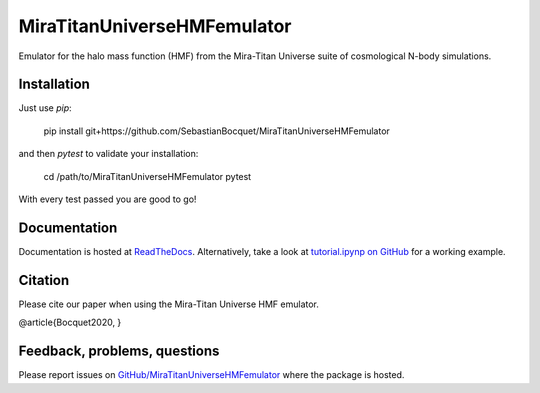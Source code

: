 MiraTitanUniverseHMFemulator
============================

Emulator for the halo mass function (HMF) from the Mira-Titan Universe suite of
cosmological N-body simulations.

Installation
------------

Just use `pip`:

    pip install git+https://github.com/SebastianBocquet/MiraTitanUniverseHMFemulator

and then `pytest` to validate your installation:

    cd /path/to/MiraTitanUniverseHMFemulator
    pytest

With every test passed you are good to go!

Documentation
-------------

Documentation is hosted at `ReadTheDocs
<http://MiraTitanUniverseHMFemulator.readthedocs.io/>`_. Alternatively, take a
look at `tutorial.ipynp on GitHub
<https://github.com/SebastianBocquet/MiraTitanUniverseHMFemulator/blob/master/tutorial.ipynb>`_
for a working example.

Citation
--------

Please cite our paper when using the Mira-Titan Universe HMF emulator.

@article{Bocquet2020,
}

Feedback, problems, questions
-----------------------------

Please report issues on `GitHub/MiraTitanUniverseHMFemulator
<https://github.com/SebastianBocquet/MiraTitanUniverseHMFemulator/blob/master/tutorial.ipynb>`_
where the package is hosted.
